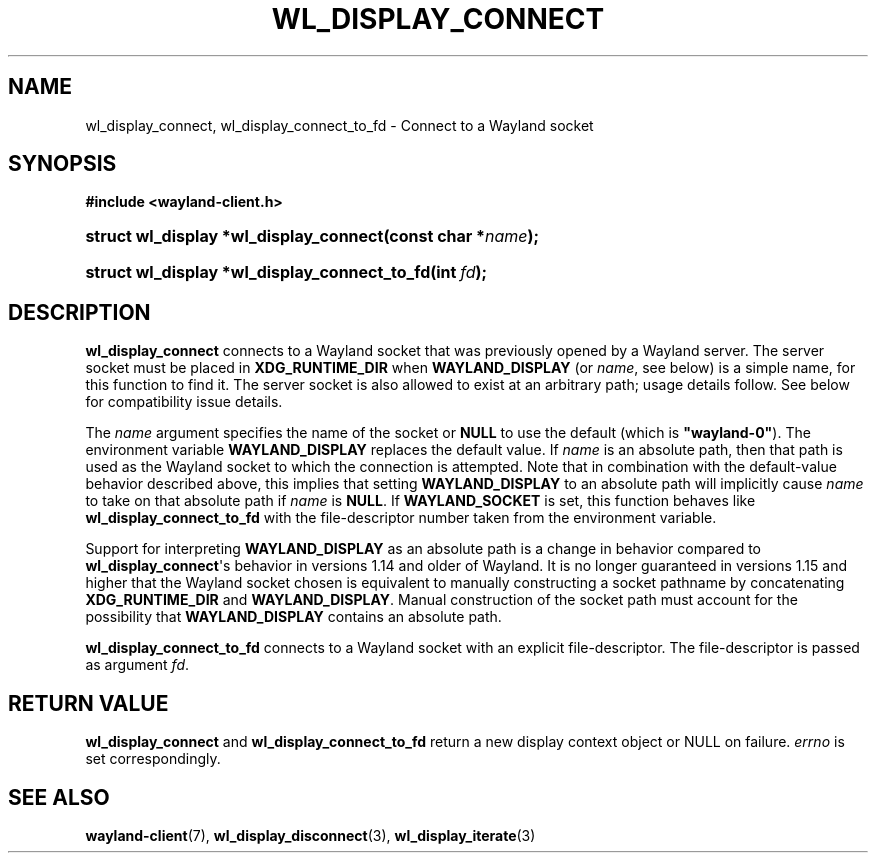 '\" t
.\"     Title: wl_display_connect
.\"    Author: David Herrmann <dh.herrmann@googlemail.com>
.\" Generator: DocBook XSL Stylesheets vsnapshot <http://docbook.sf.net/>
.\"      Date: September 2012
.\"    Manual: wl_display_connect
.\"    Source: wayland-client
.\"  Language: English
.\"
.TH "WL_DISPLAY_CONNECT" "3" "September 2012" "wayland-client" "wl_display_connect"
.\" -----------------------------------------------------------------
.\" * Define some portability stuff
.\" -----------------------------------------------------------------
.\" ~~~~~~~~~~~~~~~~~~~~~~~~~~~~~~~~~~~~~~~~~~~~~~~~~~~~~~~~~~~~~~~~~
.\" http://bugs.debian.org/507673
.\" http://lists.gnu.org/archive/html/groff/2009-02/msg00013.html
.\" ~~~~~~~~~~~~~~~~~~~~~~~~~~~~~~~~~~~~~~~~~~~~~~~~~~~~~~~~~~~~~~~~~
.ie \n(.g .ds Aq \(aq
.el       .ds Aq '
.\" -----------------------------------------------------------------
.\" * set default formatting
.\" -----------------------------------------------------------------
.\" disable hyphenation
.nh
.\" disable justification (adjust text to left margin only)
.ad l
.\" -----------------------------------------------------------------
.\" * MAIN CONTENT STARTS HERE *
.\" -----------------------------------------------------------------
.SH "NAME"
wl_display_connect, wl_display_connect_to_fd \- Connect to a Wayland socket
.SH "SYNOPSIS"
.sp
.ft B
.nf
#include <wayland\-client\&.h>
.fi
.ft
.HP \w'struct\ wl_display\ *wl_display_connect('u
.BI "struct wl_display *wl_display_connect(const\ char\ *" "name" ");"
.HP \w'struct\ wl_display\ *wl_display_connect_to_fd('u
.BI "struct wl_display *wl_display_connect_to_fd(int\ " "fd" ");"
.SH "DESCRIPTION"
.PP
\fBwl_display_connect\fR
connects to a Wayland socket that was previously opened by a Wayland server\&. The server socket must be placed in
\fBXDG_RUNTIME_DIR\fR
when
\fBWAYLAND_DISPLAY\fR
(or
\fIname\fR, see below) is a simple name, for this function to find it\&. The server socket is also allowed to exist at an arbitrary path; usage details follow\&. See below for compatibility issue details\&.
.PP
The
\fIname\fR
argument specifies the name of the socket or
\fBNULL\fR
to use the default (which is
\fB"wayland\-0"\fR)\&. The environment variable
\fBWAYLAND_DISPLAY\fR
replaces the default value\&. If
\fIname\fR
is an absolute path, then that path is used as the Wayland socket to which the connection is attempted\&. Note that in combination with the default\-value behavior described above, this implies that setting
\fBWAYLAND_DISPLAY\fR
to an absolute path will implicitly cause
\fIname\fR
to take on that absolute path if
\fIname\fR
is
\fBNULL\fR\&. If
\fBWAYLAND_SOCKET\fR
is set, this function behaves like
\fBwl_display_connect_to_fd\fR
with the file\-descriptor number taken from the environment variable\&.
.PP
Support for interpreting
\fBWAYLAND_DISPLAY\fR
as an absolute path is a change in behavior compared to
\fBwl_display_connect\fR\*(Aqs behavior in versions 1\&.14 and older of Wayland\&. It is no longer guaranteed in versions 1\&.15 and higher that the Wayland socket chosen is equivalent to manually constructing a socket pathname by concatenating
\fBXDG_RUNTIME_DIR\fR
and
\fBWAYLAND_DISPLAY\fR\&. Manual construction of the socket path must account for the possibility that
\fBWAYLAND_DISPLAY\fR
contains an absolute path\&.
.PP
\fBwl_display_connect_to_fd\fR
connects to a Wayland socket with an explicit file\-descriptor\&. The file\-descriptor is passed as argument
\fIfd\fR\&.
.SH "RETURN VALUE"
.PP
\fBwl_display_connect\fR
and
\fBwl_display_connect_to_fd\fR
return a new display context object or NULL on failure\&.
\fIerrno\fR
is set correspondingly\&.
.SH "SEE ALSO"
.PP
\fBwayland-client\fR(7),
\fBwl_display_disconnect\fR(3),
\fBwl_display_iterate\fR(3)
